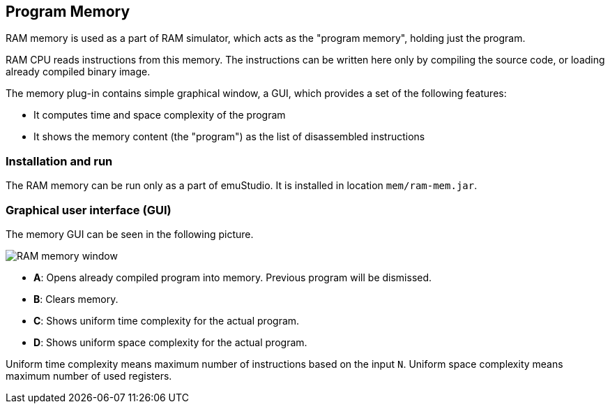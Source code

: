 :imagepath: ram/images/


== Program Memory

RAM memory is used as a part of RAM simulator, which acts as the "program memory", holding just the program.

RAM CPU reads instructions from this memory. The instructions can be written here only by compiling
the source code, or loading already compiled binary image.

The memory plug-in contains simple graphical window, a GUI, which provides a set of the following features:

- It computes time and space complexity of the program
- It shows the memory content (the "program") as the list of disassembled instructions

[[XMI]]
=== Installation and run

The RAM memory can be run only as a part of emuStudio. It is installed in location `mem/ram-mem.jar`.

[[XMG]]
=== Graphical user interface (GUI)

The memory GUI can be seen in the following picture.

image::{imagepath}/ram-mem.png[RAM memory window]

- *A*: Opens already compiled program into memory. Previous program will be dismissed.
- *B*: Clears memory.
- *C*: Shows uniform time complexity for the actual program.
- *D*: Shows uniform space complexity for the actual program.

Uniform time complexity means maximum number of instructions based on the input `N`. Uniform space complexity
means maximum number of used registers.
